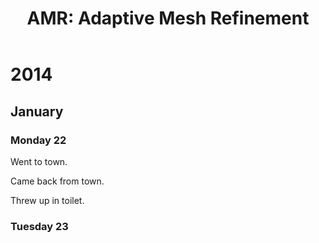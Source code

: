 #+TITLE: AMR: Adaptive Mesh Refinement

* 2014
** January
*** Monday 22
Went to town.

Came back from town.

Threw up in toilet.
*** Tuesday 23
